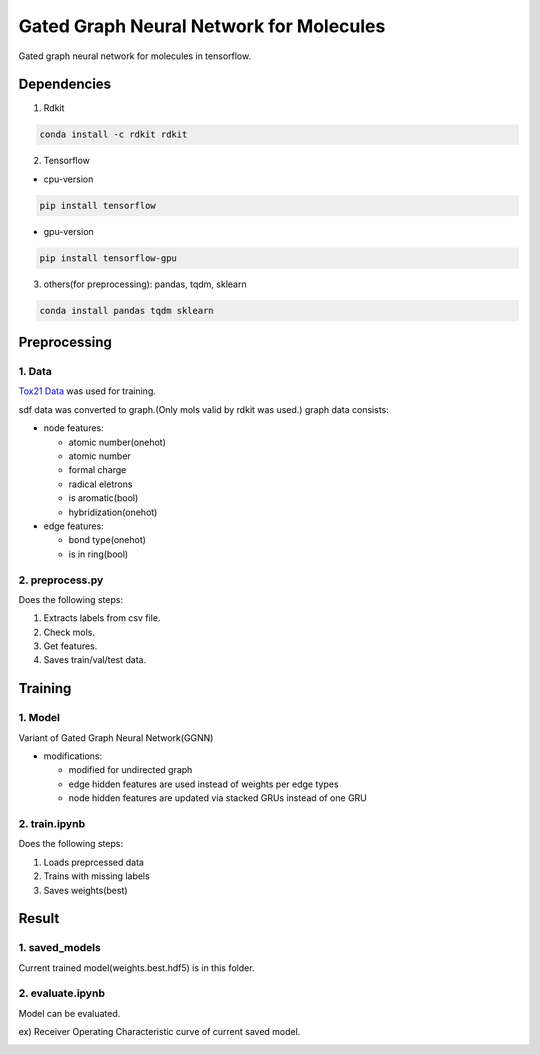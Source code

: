 Gated Graph Neural Network for Molecules
***********************************************

Gated graph neural network for molecules in tensorflow.

Dependencies
============

1. Rdkit

.. code:: shell

    conda install -c rdkit rdkit

2. Tensorflow

- cpu-version

.. code:: shell

    pip install tensorflow

- gpu-version

.. code:: shell

    pip install tensorflow-gpu

3. others(for preprocessing): pandas, tqdm, sklearn

.. code:: shell

    conda install pandas tqdm sklearn


Preprocessing
=============

1. Data
-------

`Tox21 Data <https://tripod.nih.gov/tox21/challenge/about.jsp>`_
was used for training.

sdf data was converted to graph.(Only mols valid by rdkit was used.)
graph data consists:

- node features: 

  - atomic number(onehot)
  - atomic number
  - formal charge
  - radical eletrons
  - is aromatic(bool)
  - hybridization(onehot)
  
- edge features:

  - bond type(onehot)
  - is in ring(bool)

2. preprocess.py
----------------

Does the following steps:

1. Extracts labels from csv file.

2. Check mols.

3. Get features.

4. Saves train/val/test data.

Training
========

1. Model
--------

Variant of Gated Graph Neural Network(GGNN)

- modifications:

  - modified for undirected graph
  - edge hidden features are used instead of weights per edge types
  - node hidden features are updated via stacked GRUs instead of one GRU

2. train.ipynb
--------------

Does the following steps:

1. Loads preprcessed data

2. Trains with missing labels

3. Saves weights(best)

Result
======

1. saved_models
---------------

Current trained model(weights.best.hdf5) is in this folder.

2. evaluate.ipynb
-----------------

Model can be evaluated.

ex) Receiver Operating Characteristic curve of current saved model.

.. image:: https://github.com/YunjaeChoi/ggnnmols/blob/master/doc/image/roc.png
